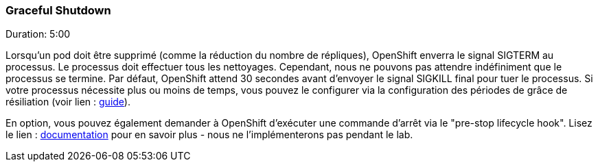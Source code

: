 ### Graceful Shutdown
Duration: 5:00

Lorsqu'un pod doit être supprimé (comme la réduction du nombre de répliques), OpenShift enverra le signal SIGTERM au processus. Le processus doit effectuer tous les nettoyages. Cependant, nous ne pouvons pas attendre indéfiniment que le processus se termine. Par défaut, OpenShift attend 30 secondes avant d'envoyer le signal SIGKILL final pour tuer le processus. Si votre processus nécessite plus ou moins de temps, vous pouvez le configurer via la configuration des périodes de grâce de résiliation (voir lien : http://kubernetes.io/docs/user-guide/pods/#termination-of-pods[guide]).

En option, vous pouvez également demander à OpenShift d'exécuter une commande d'arrêt via le "pre-stop lifecycle hook". Lisez le lien : http://kubernetes.io/docs/user-guide/pods/#termination-of-pods[documentation] pour en savoir plus - nous ne l'implémenterons pas pendant le lab.
